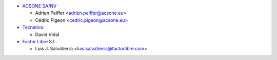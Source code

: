 * `ACSONE SA/NV <https://www.acsone.eu>`_

  * Adrien Peiffer <adrien.peiffer@acsone.eu>
  * Cédric Pigeon <cedric.pigeon@acsone.eu>

* `Tecnativa <https://www.tecnativa.com>`_

  * David Vidal

* `Factor Libre S.L. <https://factorlibre.com/>`_

  * Luis J. Salvatierra <luis.salvatierra@factorlibre.com>

